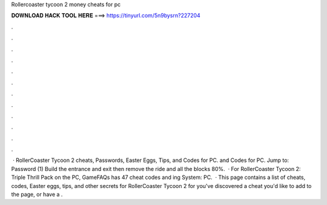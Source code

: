 Rollercoaster tycoon 2 money cheats for pc

𝐃𝐎𝐖𝐍𝐋𝐎𝐀𝐃 𝐇𝐀𝐂𝐊 𝐓𝐎𝐎𝐋 𝐇𝐄𝐑𝐄 ===> https://tinyurl.com/5n9bysrn?227204

.

.

.

.

.

.

.

.

.

.

.

.

 · RollerCoaster Tycoon 2 cheats, Passwords, Easter Eggs, Tips, and Codes for PC. and Codes for PC. Jump to: Password (1) Build the entrance and exit then remove the ride and all the blocks 80%.  · For RollerCoaster Tycoon 2: Triple Thrill Pack on the PC, GameFAQs has 47 cheat codes and ing System: PC.  · This page contains a list of cheats, codes, Easter eggs, tips, and other secrets for RollerCoaster Tycoon 2 for  you've discovered a cheat you'd like to add to the page, or have a .